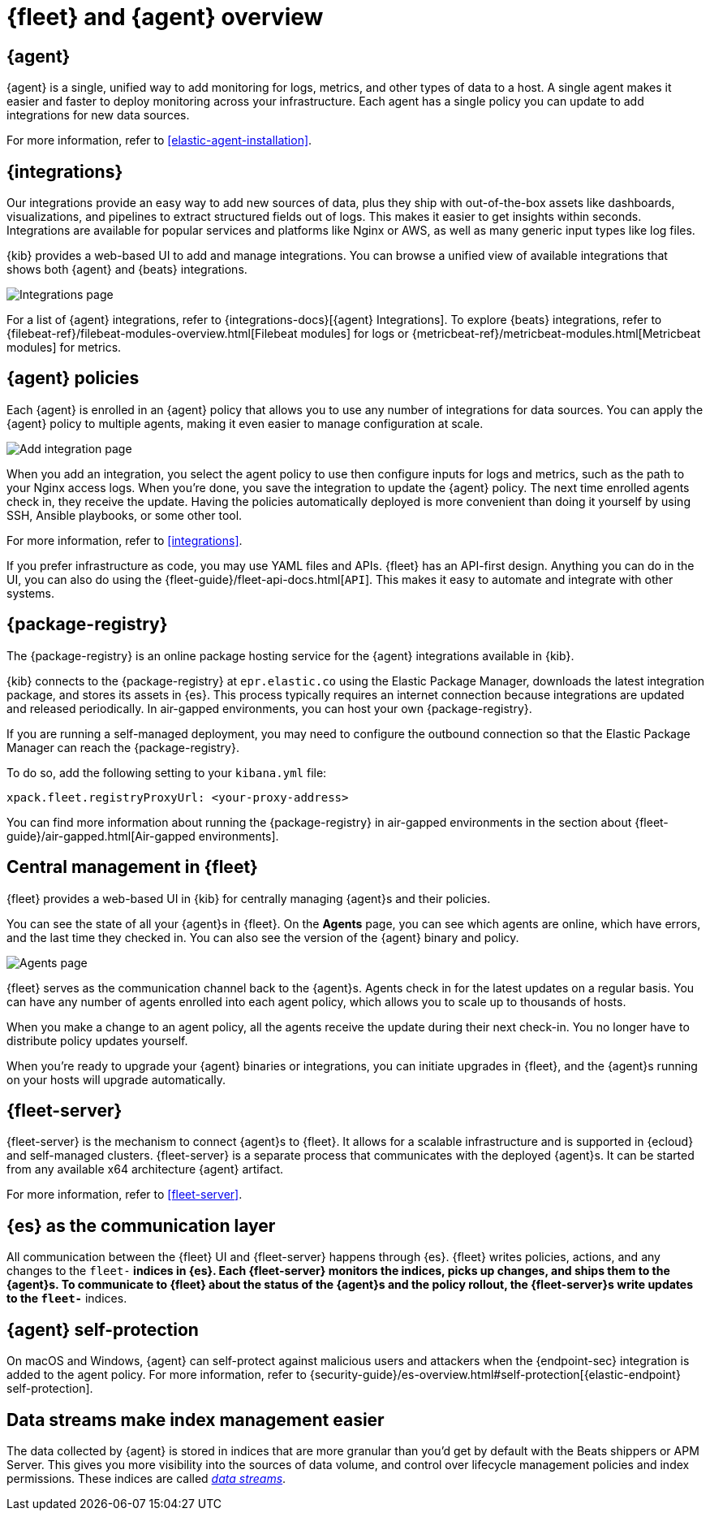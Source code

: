 [[fleet-overview]]
= {fleet} and {agent} overview

[discrete]
[[elastic-agent]]
== {agent}

//TODO: We need to converge on a single definition for this product because
//we describe it in many different ways in these docs and others. I've made
//some minor edits to this description, but it still needs work.

{agent} is a single, unified way to add monitoring for logs, metrics, and other
types of data to a host. A single agent makes it easier and faster to deploy
monitoring across your infrastructure. Each agent has a single policy you
can update to add integrations for new data sources.

For more information, refer to <<elastic-agent-installation>>.

[discrete]
[[unified-integrations]]
== {integrations}

Our integrations provide an easy way to add new sources of data, plus they ship
with out-of-the-box assets like dashboards, visualizations, and pipelines to
extract structured fields out of logs. This makes it easier to get insights
within seconds. Integrations are available for popular services and platforms
like Nginx or AWS, as well as many generic input types like log files. 

{kib} provides a web-based UI to add and manage integrations. You can browse a
unified view of available integrations that shows both {agent} and {beats}
integrations.

[role="screenshot"]
image::images/integrations.png[Integrations page]

For a list of {agent} integrations, refer to
{integrations-docs}[{agent} Integrations]. To explore {beats} integrations,
refer to {filebeat-ref}/filebeat-modules-overview.html[Filebeat modules] for
logs or {metricbeat-ref}/metricbeat-modules.html[Metricbeat modules] for
metrics.

[discrete]
[[configuring-integrations]]
== {agent} policies

Each {agent} is enrolled in an {agent} policy that allows you to use any number
of integrations for data sources. You can apply the {agent} policy to multiple
agents, making it even easier to manage configuration at scale.

[role="screenshot"]
image::images/add-integration.png[Add integration page]

When you add an integration, you select the agent policy to use then
configure inputs for logs and metrics, such as the path to your Nginx access
logs. When you're done, you save the integration to update the {agent}
policy. The next time enrolled agents check in, they receive the update.
Having the policies automatically deployed is more convenient
than doing it yourself by using SSH, Ansible playbooks, or some other tool.

For more information, refer to <<integrations>>.

If you prefer infrastructure as code, you may use YAML files and APIs.
{fleet} has an API-first design. Anything you can do in the UI, you
can also do using the {fleet-guide}/fleet-api-docs.html[`API`].
This makes it easy to automate and integrate with other systems.

[discrete]
[[package-registry-intro]]
== {package-registry}

The {package-registry} is an online package hosting service for the {agent}
integrations available in {kib}.

{kib} connects to the {package-registry} at `epr.elastic.co` using the Elastic
Package Manager, downloads the latest integration package, and stores its assets
in {es}. This process typically requires an internet connection because
integrations are updated and released periodically. In air-gapped environments,
you can host your own {package-registry}.

If you are running a self-managed deployment, you may need to configure the
outbound connection so that the Elastic Package Manager can reach the
{package-registry}.

To do so, add the following setting to your `kibana.yml` file:

[source,yaml]
----
xpack.fleet.registryProxyUrl: <your-proxy-address>
----

You can find more information about running the {package-registry} in air-gapped
environments in the section about {fleet-guide}/air-gapped.html[Air-gapped environments].

[discrete]
[[central-management]]
== Central management in {fleet}

{fleet} provides a web-based UI in {kib} for centrally managing {agent}s and
their policies.

You can see the state of all your {agent}s in {fleet}. On the **Agents** page,
you can see which agents are online, which have errors, and the last time
they checked in. You can also see the version of the {agent} binary and
policy.

[role="screenshot"]
image::images/kibana-fleet-agents-overview.png[Agents page]

{fleet} serves as the communication channel back to the {agent}s. Agents check
in for the latest updates on a regular basis. You can have any number of agents
enrolled into each agent policy, which allows you to scale up to
thousands of hosts.

When you make a change to an agent policy, all the agents receive the update
during their next check-in. You no longer have to distribute policy updates
yourself.

When you're ready to upgrade your {agent} binaries or integrations, you can
initiate upgrades in {fleet}, and the {agent}s running on your hosts will
upgrade automatically.

[discrete]
[[fleet-server-intro]]
== {fleet-server}

{fleet-server} is the mechanism to connect {agent}s to {fleet}.  It allows for
a scalable infrastructure and is supported in {ecloud} and self-managed clusters.
{fleet-server} is a separate process that communicates with the deployed {agent}s.
It can be started from any available x64 architecture {agent} artifact.

For more information, refer to <<fleet-server>>.

[discrete]
[[fleet-communication-layer]]
== {es} as the communication layer

All communication between the {fleet} UI and {fleet-server} happens through
{es}. {fleet} writes policies, actions, and any changes to the `fleet-*`
indices in {es}. Each {fleet-server} monitors the indices, picks up changes, and
ships them to the {agent}s. To communicate to {fleet} about the status of the
{agent}s and the policy rollout, the {fleet-server}s write updates to the
`fleet-*` indices.

[discrete]
[[agent-self-protection]]
== {agent} self-protection

On macOS and Windows, {agent} can self-protect against malicious users and
attackers when the {endpoint-sec} integration is added to the agent policy. For
more information, refer to
{security-guide}/es-overview.html#self-protection[{elastic-endpoint} self-protection].

[discrete]
[[data-streams-intro]]
== Data streams make index management easier

The data collected by {agent} is stored in indices that are more granular than
you'd get by default with the Beats shippers or APM Server. This gives you more visibility into the
sources of data volume, and control over lifecycle management policies and index
permissions. These indices are called <<data-streams,_data streams_>>.
